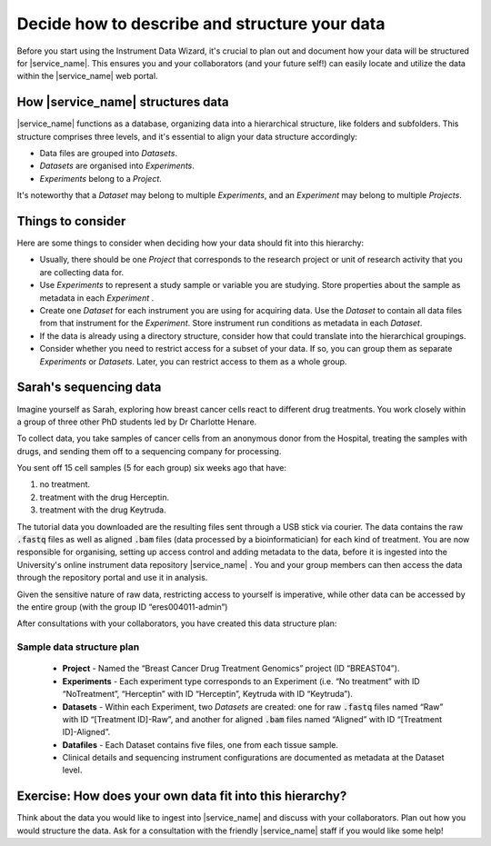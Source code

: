 Decide how to describe and structure your data
##############################################

Before you start using the Instrument Data Wizard, it's crucial to plan out and document how your data will be structured for |service_name|. This ensures you and your collaborators (and your future self!) can easily locate and utilize the data within the |service_name| web portal.

How |service_name| structures data
==================================
|service_name| functions as a database, organizing data into a hierarchical structure, like folders and subfolders. This structure comprises three levels, and it's essential to align your data structure accordingly:

* Data files are grouped into `Datasets`.
* `Datasets` are organised into `Experiments`.
* `Experiments` belong to a `Project`.

It's noteworthy that a `Dataset` may belong to multiple `Experiments`, and an `Experiment` may belong to multiple `Projects`.

.. At each level of the hierarchy and at the individual file level, there are mandatory metadata fields that you can use to describe your data. There is also the ability to associate a custom metadata schema at each level, which allows you to record any relevant domain-specific observations and variables. The |service_name| Search functionality allows you to filter for data based on metadata.

Things to consider
==================
Here are some things to consider when deciding how your data should fit into this hierarchy:

* Usually, there should be one `Project` that corresponds to the research project or unit of research activity that you are collecting data for.
* Use `Experiments` to represent a study sample or variable you are studying. Store properties about the sample as metadata in each `Experiment` .
* Create one `Dataset` for each instrument you are using for acquiring data. Use the `Dataset` to contain all data files from that instrument for the `Experiment`. Store instrument run conditions as metadata in each `Dataset`.
* If the data is already using a directory structure, consider how that could translate into the hierarchical groupings.
* Consider whether you need to restrict access for a subset of your data. If so, you can group them as separate `Experiments` or `Datasets`. Later, you can restrict access to them as a whole group.

Sarah's sequencing data
=======================

Imagine yourself as Sarah, exploring how breast cancer cells react to different drug treatments. You work closely within a group of three other PhD students led by Dr Charlotte Henare.

To collect data, you take samples of cancer cells from an anonymous donor from the Hospital, treating the samples with drugs, and sending them off to a sequencing company for processing.

You sent off 15 cell samples (5 for each group) six weeks ago that have:

#. no treatment.
#. treatment with the drug Herceptin.
#. treatment with the drug Keytruda.

The tutorial data you downloaded are the resulting files sent through a USB stick via courier. The data contains the raw :code:`.fastq` files as well as aligned :code:`.bam` files (data processed by a bioinformatician) for each kind of treatment. You are now responsible for organising, setting up access control and adding metadata to the data, before it is ingested into the University's online instrument data repository |service_name| . You and your group members can then access the data through the repository portal and use it in analysis.

Given the sensitive nature of raw data, restricting access to yourself is imperative, while other data can be accessed by the entire group (with the group ID “eres004011-admin”)

After consultations with your collaborators, you have created this data structure plan:

.. _sample-data-structure-plan:

Sample data structure plan
--------------------------

    * **Project** - Named the “Breast Cancer Drug Treatment Genomics” project (ID “BREAST04”).
    * **Experiments** - Each experiment type corresponds to an Experiment (i.e. “No treatment” with ID “NoTreatment”, “Herceptin” with ID “Herceptin”, Keytruda with ID “Keytruda”).
    * **Datasets** - Within each Experiment, two `Datasets` are created: one for raw :code:`.fastq` files named “Raw” with ID “[Treatment ID]-Raw”, and another for aligned :code:`.bam` files named “Aligned” with ID “[Treatment ID]-Aligned”.
    * **Datafiles** - Each Dataset contains five files, one from each tissue sample.
    * Clinical details and sequencing instrument configurations are documented as metadata at the Dataset level.

Exercise: How does your own data fit into this hierarchy?
=========================================================

Think about the data you would like to ingest into |service_name| and discuss with your collaborators. Plan out how you would structure the data. Ask for a consultation with the friendly |service_name| staff if you would like some help!


